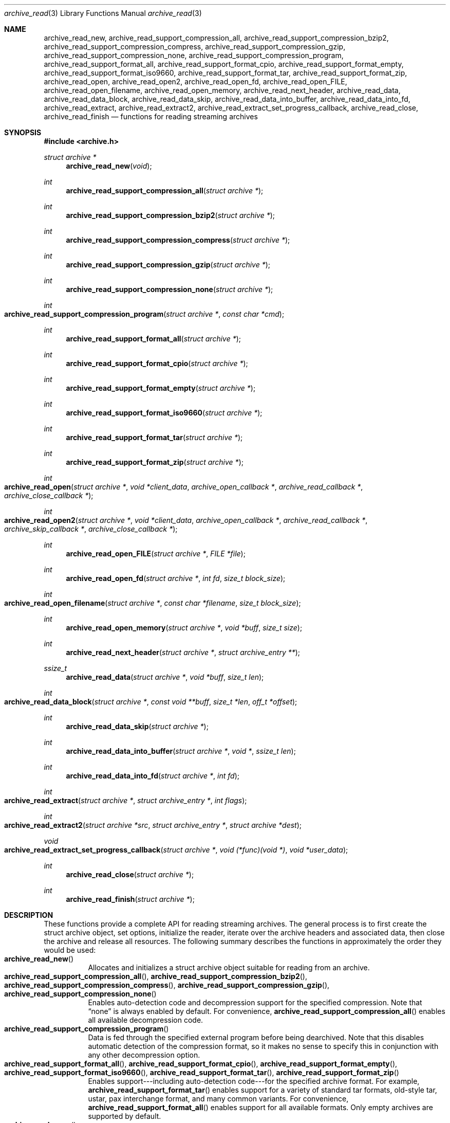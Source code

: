 .\" Copyright (c) 2003-2007 Tim Kientzle
.\" All rights reserved.
.\"
.\" Redistribution and use in source and binary forms, with or without
.\" modification, are permitted provided that the following conditions
.\" are met:
.\" 1. Redistributions of source code must retain the above copyright
.\"    notice, this list of conditions and the following disclaimer.
.\" 2. Redistributions in binary form must reproduce the above copyright
.\"    notice, this list of conditions and the following disclaimer in the
.\"    documentation and/or other materials provided with the distribution.
.\"
.\" THIS SOFTWARE IS PROVIDED BY THE AUTHOR AND CONTRIBUTORS ``AS IS'' AND
.\" ANY EXPRESS OR IMPLIED WARRANTIES, INCLUDING, BUT NOT LIMITED TO, THE
.\" IMPLIED WARRANTIES OF MERCHANTABILITY AND FITNESS FOR A PARTICULAR PURPOSE
.\" ARE DISCLAIMED.  IN NO EVENT SHALL THE AUTHOR OR CONTRIBUTORS BE LIABLE
.\" FOR ANY DIRECT, INDIRECT, INCIDENTAL, SPECIAL, EXEMPLARY, OR CONSEQUENTIAL
.\" DAMAGES (INCLUDING, BUT NOT LIMITED TO, PROCUREMENT OF SUBSTITUTE GOODS
.\" OR SERVICES; LOSS OF USE, DATA, OR PROFITS; OR BUSINESS INTERRUPTION)
.\" HOWEVER CAUSED AND ON ANY THEORY OF LIABILITY, WHETHER IN CONTRACT, STRICT
.\" LIABILITY, OR TORT (INCLUDING NEGLIGENCE OR OTHERWISE) ARISING IN ANY WAY
.\" OUT OF THE USE OF THIS SOFTWARE, EVEN IF ADVISED OF THE POSSIBILITY OF
.\" SUCH DAMAGE.
.\"
.\" $FreeBSD: src/lib/libarchive/archive_read.3,v 1.37 2008/05/26 17:00:22 kientzle Exp $
.\"
.Dd August 19, 2006
.Dt archive_read 3
.Os
.Sh NAME
.Nm archive_read_new ,
.Nm archive_read_support_compression_all ,
.Nm archive_read_support_compression_bzip2 ,
.Nm archive_read_support_compression_compress ,
.Nm archive_read_support_compression_gzip ,
.Nm archive_read_support_compression_none ,
.Nm archive_read_support_compression_program ,
.Nm archive_read_support_format_all ,
.Nm archive_read_support_format_cpio ,
.Nm archive_read_support_format_empty ,
.Nm archive_read_support_format_iso9660 ,
.Nm archive_read_support_format_tar ,
.Nm archive_read_support_format_zip ,
.Nm archive_read_open ,
.Nm archive_read_open2 ,
.Nm archive_read_open_fd ,
.Nm archive_read_open_FILE ,
.Nm archive_read_open_filename ,
.Nm archive_read_open_memory ,
.Nm archive_read_next_header ,
.Nm archive_read_data ,
.Nm archive_read_data_block ,
.Nm archive_read_data_skip ,
.\" #if ARCHIVE_API_VERSION < 3
.Nm archive_read_data_into_buffer ,
.\" #endif
.Nm archive_read_data_into_fd ,
.Nm archive_read_extract ,
.Nm archive_read_extract2 ,
.Nm archive_read_extract_set_progress_callback ,
.Nm archive_read_close ,
.Nm archive_read_finish
.Nd functions for reading streaming archives
.Sh SYNOPSIS
.In archive.h
.Ft struct archive *
.Fn archive_read_new "void"
.Ft int
.Fn archive_read_support_compression_all "struct archive *"
.Ft int
.Fn archive_read_support_compression_bzip2 "struct archive *"
.Ft int
.Fn archive_read_support_compression_compress "struct archive *"
.Ft int
.Fn archive_read_support_compression_gzip "struct archive *"
.Ft int
.Fn archive_read_support_compression_none "struct archive *"
.Ft int
.Fo archive_read_support_compression_program
.Fa "struct archive *"
.Fa "const char *cmd"
.Fc
.Ft int
.Fn archive_read_support_format_all "struct archive *"
.Ft int
.Fn archive_read_support_format_cpio "struct archive *"
.Ft int
.Fn archive_read_support_format_empty "struct archive *"
.Ft int
.Fn archive_read_support_format_iso9660 "struct archive *"
.Ft int
.Fn archive_read_support_format_tar "struct archive *"
.Ft int
.Fn archive_read_support_format_zip "struct archive *"
.Ft int
.Fo archive_read_open
.Fa "struct archive *"
.Fa "void *client_data"
.Fa "archive_open_callback *"
.Fa "archive_read_callback *"
.Fa "archive_close_callback *"
.Fc
.Ft int
.Fo archive_read_open2
.Fa "struct archive *"
.Fa "void *client_data"
.Fa "archive_open_callback *"
.Fa "archive_read_callback *"
.Fa "archive_skip_callback *"
.Fa "archive_close_callback *"
.Fc
.Ft int
.Fn archive_read_open_FILE "struct archive *" "FILE *file"
.Ft int
.Fn archive_read_open_fd "struct archive *" "int fd" "size_t block_size"
.Ft int
.Fo archive_read_open_filename
.Fa "struct archive *"
.Fa "const char *filename"
.Fa "size_t block_size"
.Fc
.Ft int
.Fn archive_read_open_memory "struct archive *" "void *buff" "size_t size"
.Ft int
.Fn archive_read_next_header "struct archive *" "struct archive_entry **"
.Ft ssize_t
.Fn archive_read_data "struct archive *" "void *buff" "size_t len"
.Ft int
.Fo archive_read_data_block
.Fa "struct archive *"
.Fa "const void **buff"
.Fa "size_t *len"
.Fa "off_t *offset"
.Fc
.Ft int
.Fn archive_read_data_skip "struct archive *"
.\" #if ARCHIVE_API_VERSION < 3
.Ft int
.Fn archive_read_data_into_buffer "struct archive *" "void *" "ssize_t len"
.\" #endif
.Ft int
.Fn archive_read_data_into_fd "struct archive *" "int fd"
.Ft int
.Fo archive_read_extract
.Fa "struct archive *"
.Fa "struct archive_entry *"
.Fa "int flags"
.Fc
.Ft int
.Fo archive_read_extract2
.Fa "struct archive *src"
.Fa "struct archive_entry *"
.Fa "struct archive *dest"
.Fc
.Ft void
.Fo archive_read_extract_set_progress_callback
.Fa "struct archive *"
.Fa "void (*func)(void *)"
.Fa "void *user_data"
.Fc
.Ft int
.Fn archive_read_close "struct archive *"
.Ft int
.Fn archive_read_finish "struct archive *"
.Sh DESCRIPTION
These functions provide a complete API for reading streaming archives.
The general process is to first create the
.Tn struct archive
object, set options, initialize the reader, iterate over the archive
headers and associated data, then close the archive and release all
resources.
The following summary describes the functions in approximately the
order they would be used:
.Bl -tag -compact -width indent
.It Fn archive_read_new
Allocates and initializes a
.Tn struct archive
object suitable for reading from an archive.
.It Fn archive_read_support_compression_all , \
Fn archive_read_support_compression_bzip2 , \
Fn archive_read_support_compression_compress , \
Fn archive_read_support_compression_gzip , \
Fn archive_read_support_compression_none
Enables auto-detection code and decompression support for the
specified compression.
Note that
.Dq none
is always enabled by default.
For convenience,
.Fn archive_read_support_compression_all
enables all available decompression code.
.It Fn archive_read_support_compression_program
Data is fed through the specified external program before being dearchived.
Note that this disables automatic detection of the compression format,
so it makes no sense to specify this in conjunction with any other
decompression option.
.It Fn archive_read_support_format_all , \
Fn archive_read_support_format_cpio , \
Fn archive_read_support_format_empty , \
Fn archive_read_support_format_iso9660 , \
Fn archive_read_support_format_tar , \
Fn archive_read_support_format_zip
Enables support---including auto-detection code---for the
specified archive format.
For example,
.Fn archive_read_support_format_tar
enables support for a variety of standard tar formats, old-style tar,
ustar, pax interchange format, and many common variants.
For convenience,
.Fn archive_read_support_format_all
enables support for all available formats.
Only empty archives are supported by default.
.It Fn archive_read_open
The same as
.Fn archive_read_open2 ,
except that the skip callback is assumed to be
.Dv NULL .
.It Fn archive_read_open2
Freeze the settings, open the archive, and prepare for reading entries.
This is the most generic version of this call, which accepts
four callback functions.
Most clients will want to use
.Fn archive_read_open_filename ,
.Fn archive_read_open_FILE ,
.Fn archive_read_open_fd ,
or
.Fn archive_read_open_memory
instead.
The library invokes the client-provided functions to obtain
raw bytes from the archive.
.It Fn archive_read_open_FILE
Like
.Fn archive_read_open ,
except that it accepts a
.Ft "FILE *"
pointer.
This function should not be used with tape drives or other devices
that require strict I/O blocking.
.It Fn archive_read_open_fd
Like
.Fn archive_read_open ,
except that it accepts a file descriptor and block size rather than
a set of function pointers.
Note that the file descriptor will not be automatically closed at
end-of-archive.
This function is safe for use with tape drives or other blocked devices.
.It Fn archive_read_open_file
This is a deprecated synonym for
.Fn archive_read_open_filename .
.It Fn archive_read_open_filename
Like
.Fn archive_read_open ,
except that it accepts a simple filename and a block size.
A NULL filename represents standard input.
This function is safe for use with tape drives or other blocked devices.
.It Fn archive_read_open_memory
Like
.Fn archive_read_open ,
except that it accepts a pointer and size of a block of
memory containing the archive data.
.It Fn archive_read_next_header
Read the header for the next entry and return a pointer to
a
.Tn struct archive_entry .
.It Fn archive_read_data
Read data associated with the header just read.
Internally, this is a convenience function that calls
.Fn archive_read_data_block
and fills any gaps with nulls so that callers see a single
continuous stream of data.
.It Fn archive_read_data_block
Return the next available block of data for this entry.
Unlike
.Fn archive_read_data ,
the
.Fn archive_read_data_block
function avoids copying data and allows you to correctly handle
sparse files, as supported by some archive formats.
The library guarantees that offsets will increase and that blocks
will not overlap.
Note that the blocks returned from this function can be much larger
than the block size read from disk, due to compression
and internal buffer optimizations.
.It Fn archive_read_data_skip
A convenience function that repeatedly calls
.Fn archive_read_data_block
to skip all of the data for this archive entry.
.\" #if ARCHIVE_API_VERSION < 3
.It Fn archive_read_data_into_buffer
This function is deprecated and will be removed.
Use
.Fn archive_read_data
instead.
.\" #endif
.It Fn archive_read_data_into_fd
A convenience function that repeatedly calls
.Fn archive_read_data_block
to copy the entire entry to the provided file descriptor.
.It Fn archive_read_extract , Fn archive_read_extract_set_skip_file
A convenience function that wraps the corresponding
.Xr archive_write_disk 3
interfaces.
The first call to
.Fn archive_read_extract
creates a restore object using
.Xr archive_write_disk_new 3
and
.Xr archive_write_disk_set_standard_lookup 3 ,
then transparently invokes
.Xr archive_write_disk_set_options 3 ,
.Xr archive_write_header 3 ,
.Xr archive_write_data 3 ,
and
.Xr archive_write_finish_entry 3
to create the entry on disk and copy data into it.
The
.Va flags
argument is passed unmodified to
.Xr archive_write_disk_set_options 3 .
.It Fn archive_read_extract2
This is another version of
.Fn archive_read_extract
that allows you to provide your own restore object.
In particular, this allows you to override the standard lookup functions
using
.Xr archive_write_disk_set_group_lookup 3 ,
and
.Xr archive_write_disk_set_user_lookup 3 .
Note that
.Fn archive_read_extract2
does not accept a
.Va flags
argument; you should use
.Fn archive_write_disk_set_options
to set the restore options yourself.
.It Fn archive_read_extract_set_progress_callback
Sets a pointer to a user-defined callback that can be used
for updating progress displays during extraction.
The progress function will be invoked during the extraction of large
regular files.
The progress function will be invoked with the pointer provided to this call.
Generally, the data pointed to should include a reference to the archive
object and the archive_entry object so that various statistics
can be retrieved for the progress display.
.It Fn archive_read_close
Complete the archive and invoke the close callback.
.It Fn archive_read_finish
Invokes
.Fn archive_read_close
if it was not invoked manually, then release all resources.
Note: In libarchive 1.x, this function was declared to return
.Ft void ,
which made it impossible to detect certain errors when
.Fn archive_read_close
was invoked implicitly from this function.
The declaration is corrected beginning with libarchive 2.0.
.El
.Pp
Note that the library determines most of the relevant information about
the archive by inspection.
In particular, it automatically detects
.Xr gzip 1
or
.Xr bzip2 1
compression and transparently performs the appropriate decompression.
It also automatically detects the archive format.
.Pp
A complete description of the
.Tn struct archive
and
.Tn struct archive_entry
objects can be found in the overview manual page for
.Xr libarchive 3 .
.Sh CLIENT CALLBACKS
The callback functions must match the following prototypes:
.Bl -item -offset indent
.It
.Ft typedef ssize_t
.Fo archive_read_callback
.Fa "struct archive *"
.Fa "void *client_data"
.Fa "const void **buffer"
.Fc
.It
.\" #if ARCHIVE_API_VERSION < 2
.Ft typedef int
.Fo archive_skip_callback
.Fa "struct archive *"
.Fa "void *client_data"
.Fa "size_t request"
.Fc
.\" #else
.\" .Ft typedef off_t
.\" .Fo archive_skip_callback
.\" .Fa "struct archive *"
.\" .Fa "void *client_data"
.\" .Fa "off_t request"
.\" .Fc
.\" #endif
.It
.Ft typedef int
.Fn archive_open_callback "struct archive *" "void *client_data"
.It
.Ft typedef int
.Fn archive_close_callback "struct archive *" "void *client_data"
.El
.Pp
The open callback is invoked by
.Fn archive_open .
It should return
.Cm ARCHIVE_OK
if the underlying file or data source is successfully
opened.
If the open fails, it should call
.Fn archive_set_error
to register an error code and message and return
.Cm ARCHIVE_FATAL .
.Pp
The read callback is invoked whenever the library
requires raw bytes from the archive.
The read callback should read data into a buffer,
set the
.Li const void **buffer
argument to point to the available data, and
return a count of the number of bytes available.
The library will invoke the read callback again
only after it has consumed this data.
The library imposes no constraints on the size
of the data blocks returned.
On end-of-file, the read callback should
return zero.
On error, the read callback should invoke
.Fn archive_set_error
to register an error code and message and
return -1.
.Pp
The skip callback is invoked when the
library wants to ignore a block of data.
The return value is the number of bytes actually
skipped, which may differ from the request.
If the callback cannot skip data, it should return
zero.
If the skip callback is not provided (the
function pointer is
.Dv NULL ),
the library will invoke the read function
instead and simply discard the result.
A skip callback can provide significant
performance gains when reading uncompressed
archives from slow disk drives or other media
that can skip quickly.
.Pp
The close callback is invoked by archive_close when
the archive processing is complete.
The callback should return
.Cm ARCHIVE_OK
on success.
On failure, the callback should invoke
.Fn archive_set_error
to register an error code and message and
return
.Cm ARCHIVE_FATAL.
.Sh EXAMPLE
The following illustrates basic usage of the library.
In this example,
the callback functions are simply wrappers around the standard
.Xr open 2 ,
.Xr read 2 ,
and
.Xr close 2
system calls.
.Bd -literal -offset indent
void
list_archive(const char *name)
{
  struct mydata *mydata;
  struct archive *a;
  struct archive_entry *entry;

  mydata = malloc(sizeof(struct mydata));
  a = archive_read_new();
  mydata->name = name;
  archive_read_support_compression_all(a);
  archive_read_support_format_all(a);
  archive_read_open(a, mydata, myopen, myread, myclose);
  while (archive_read_next_header(a, &entry) == ARCHIVE_OK) {
    printf("%s\\n",archive_entry_pathname(entry));
    archive_read_data_skip(a);
  }
  archive_read_finish(a);
  free(mydata);
}

ssize_t
myread(struct archive *a, void *client_data, const void **buff)
{
  struct mydata *mydata = client_data;

  *buff = mydata->buff;
  return (read(mydata->fd, mydata->buff, 10240));
}

int
myopen(struct archive *a, void *client_data)
{
  struct mydata *mydata = client_data;

  mydata->fd = open(mydata->name, O_RDONLY);
  return (mydata->fd >= 0 ? ARCHIVE_OK : ARCHIVE_FATAL);
}

int
myclose(struct archive *a, void *client_data)
{
  struct mydata *mydata = client_data;

  if (mydata->fd > 0)
    close(mydata->fd);
  return (ARCHIVE_OK);
}
.Ed
.Sh RETURN VALUES
Most functions return zero on success, non-zero on error.
The possible return codes include:
.Cm ARCHIVE_OK
(the operation succeeded),
.Cm ARCHIVE_WARN
(the operation succeeded but a non-critical error was encountered),
.Cm ARCHIVE_EOF
(end-of-archive was encountered),
.Cm ARCHIVE_RETRY
(the operation failed but can be retried),
and
.Cm ARCHIVE_FATAL
(there was a fatal error; the archive should be closed immediately).
Detailed error codes and textual descriptions are available from the
.Fn archive_errno
and
.Fn archive_error_string
functions.
.Pp
.Fn archive_read_new
returns a pointer to a freshly allocated
.Tn struct archive
object.
It returns
.Dv NULL
on error.
.Pp
.Fn archive_read_data
returns a count of bytes actually read or zero at the end of the entry.
On error, a value of
.Cm ARCHIVE_FATAL ,
.Cm ARCHIVE_WARN ,
or
.Cm ARCHIVE_RETRY
is returned and an error code and textual description can be retrieved from the
.Fn archive_errno
and
.Fn archive_error_string
functions.
.Pp
The library expects the client callbacks to behave similarly.
If there is an error, you can use
.Fn archive_set_error
to set an appropriate error code and description,
then return one of the non-zero values above.
(Note that the value eventually returned to the client may
not be the same; many errors that are not critical at the level
of basic I/O can prevent the archive from being properly read,
thus most I/O errors eventually cause
.Cm ARCHIVE_FATAL
to be returned.)
.\" .Sh ERRORS
.Sh SEE ALSO
.Xr tar 1 ,
.Xr archive 3 ,
.Xr archive_util 3 ,
.Xr tar 5
.Sh HISTORY
The
.Nm libarchive
library first appeared in
.Fx 5.3 .
.Sh AUTHORS
.An -nosplit
The
.Nm libarchive
library was written by
.An Tim Kientzle Aq kientzle@acm.org .
.Sh BUGS
Many traditional archiver programs treat
empty files as valid empty archives.
For example, many implementations of
.Xr tar 1
allow you to append entries to an empty file.
Of course, it is impossible to determine the format of an empty file
by inspecting the contents, so this library treats empty files as
having a special
.Dq empty
format.
